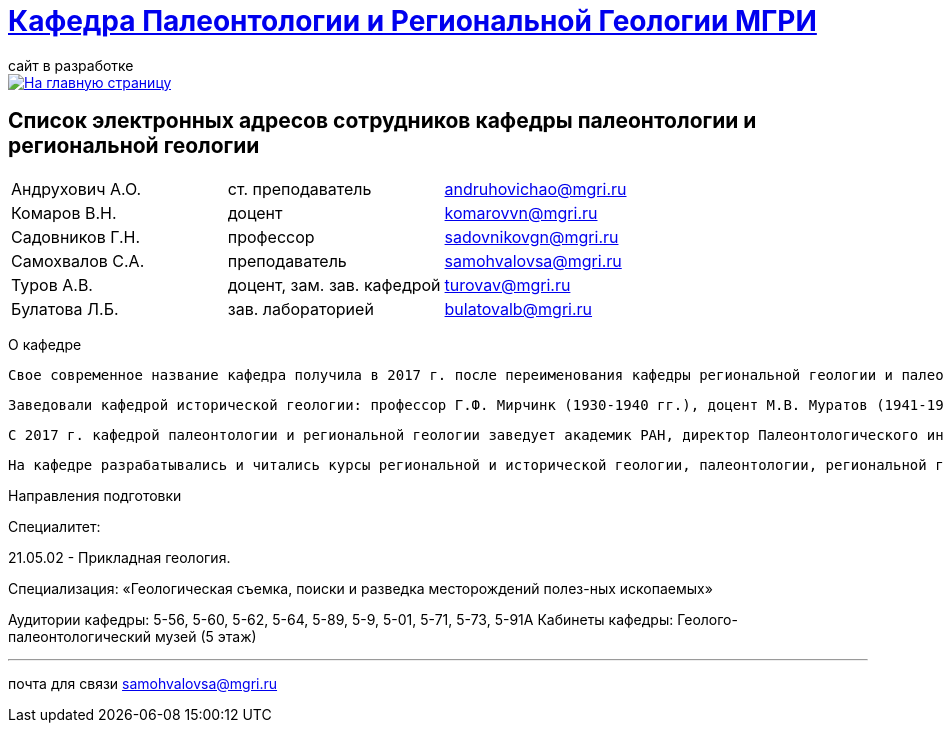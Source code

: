 = https://mgri-university.github.io/reggeo/index.html[Кафедра Палеонтологии и Региональной Геологии МГРИ]
сайт в разработке 
:imagesdir: images

[link=https://mgri-university.github.io/reggeo/index.html]
image::emb2010.jpg[На главную страницу] 

== Список электронных адресов сотрудников кафедры палеонтологии и региональной геологии

|===
|Андрухович А.О.	|ст. преподаватель|	andruhovichao@mgri.ru
|Комаров В.Н.	|доцент	|komarovvn@mgri.ru
|Садовников Г.Н.	|профессор	|sadovnikovgn@mgri.ru
|Самохвалов С.А.	|преподаватель	|samohvalovsa@mgri.ru
|Туров А.В.	|доцент, зам. зав. кафедрой	|turovav@mgri.ru
|Булатова Л.Б.	|зав. лабораторией	|bulatovalb@mgri.ru
|===


О кафедре

   Свое современное название кафедра получила в 2017 г. после переименования кафедры региональной геологии и палеонтологии, последняя была образована в 1964 г. в результате объединения двух кафедр: кафедры исторической геологии и кафедры палеонтологии. До 1964 г. обе кафедры являлись самостоятельными со дня основания МГРИ. 

   Заведовали кафедрой исторической геологии: профессор Г.Ф. Мирчинк (1930-1940 гг.), доцент М.В. Муратов (1941-1943 гг.), профессор А.Н. Мазарович (1943-1944 гг.), профессор Н.С. Шатский (1944-1948 гг.), профессор Е.В. Шанцер (1949-1959 гг.), профес-сор М.В. Муратов (1959-1964 гг.). Кафедрой палеонтологии руководили: доцент В.В. Меннер (1930-1938 гг.), профессор М.А. Болховитинова (1939-1960 гг.), профессор В.В. Меннер (1961-1964 гг.). Объединенной кафедрой региональной геологии и палеонтологии заведовали профессор М.В. Муратов (1964-1981 гг.), профессор В.М. Цейслер (1982-2010 гг.), доцент А.В. Туров (2011-2017 гг.). 


   С 2017 г. кафедрой палеонтологии и региональной геологии заведует академик РАН, директор Палеонтологического института РАН А.В. Лопатин. На кафедре работали: академик Н.М. Страхов; профессора Э.Я. Левен, В.Р. Лозовский, В.И. Славин, Д.С. Соколов, Е.Д. Сошкина; доценты И.А. Гречишникова, В.А. Густомесов, А.И. Золкина, С.Е. Колотухина, Е.С. Левицкий, Н.Г. Маркова, Т.М. Микулина, М.Ф. Микунов, Е.С. Чернова. 

   На кафедре разрабатывались и читались курсы региональной и исторической геологии, палеонтологии, региональной геотектоники, региональной геологии зарубежных стран (Европа, Африка, юго-Восточная Азия). В последние десятилетия на кафедре развиваются два научных направления: регионально-тектоническое (А.В. Туров, А.О. Андрухо-вич и др.) и палеонтолого-стратиграфическое (Г.Н. Садовников, В.Н. Комаров и др.). Оба направления тесно переплетаются между собой и объединены историко-геологической направленностью. 

Направления подготовки

Специалитет: 

21.05.02 - Прикладная геология. 

Специализация: «Геологическая съемка, поиски и разведка месторождений полез-ных ископаемых» 

Аудитории кафедры: 5-56, 5-60, 5-62, 5-64, 5-89, 5-9, 5-01, 5-71, 5-73, 5-91А Кабинеты кафедры: Геолого-палеонтологический музей (5 этаж)

''''

почта для связи samohvalovsa@mgri.ru